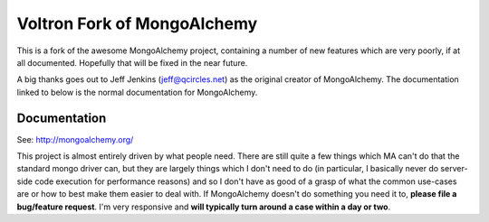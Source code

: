 Voltron Fork of MongoAlchemy
============================

This is a fork of the awesome MongoAlchemy project, containing a number of new
features which are very poorly, if at all documented. Hopefully that will be
fixed in the near future.

A big thanks goes out to Jeff Jenkins (jeff@qcircles.net) as the original
creator of MongoAlchemy. The documentation linked to below is the normal
documentation for MongoAlchemy.

Documentation
-------------

See: http://mongoalchemy.org/

This project is almost entirely driven by what people need.  There are still 
quite a few things which MA can't do that the standard mongo driver can, but 
they are largely things which I don't need to do (in particular, I basically 
never do server-side code execution for performance reasons) and so I don't
have as good of a grasp of what the common use-cases are or how to best make 
them easier to deal with.  If MongoAlchemy doesn't do something you need it to,
**please file a bug/feature request**.  I'm very responsive and **will typically 
turn around a case within a day or two**.
